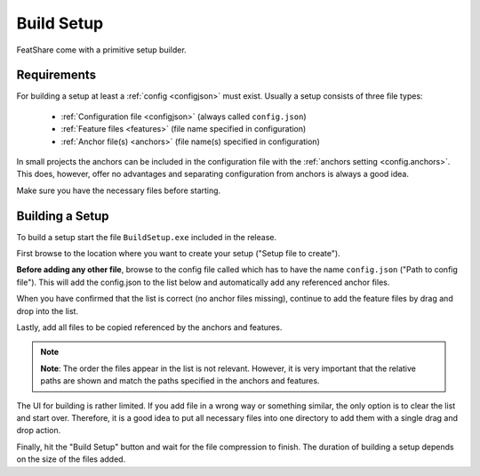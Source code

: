.. _buildSetup:

.. index:: Build Setup

Build Setup
===========

FeatShare come with a primitive setup builder.

Requirements
------------

For building a setup at least a :ref:`config <configjson>` must exist.
Usually a setup consists of three file types:

    - :ref:`Configuration file <configjson>` (always called ``config.json``)
    - :ref:`Feature files <features>` (file name specified in configuration)
    - :ref:`Anchor file(s) <anchors>` (file name(s) specified in configuration)

In small projects the anchors can be included in the configuration file with the
:ref:`anchors setting <config.anchors>`.
This does, however, offer no advantages and separating configuration from anchors is always a good idea.

Make sure you have the necessary files before starting.

Building a Setup
----------------

To build a setup start the file ``BuildSetup.exe`` included in the release.

First browse to the location where you want to create your setup ("Setup file to create").

**Before adding any other file**, browse to the config file called which has to have the name ``config.json`` ("Path to
config file").
This will add the config.json to the list below and automatically add any referenced anchor files.

When you have confirmed that the list is correct (no anchor files missing), continue to add the feature files by drag
and drop into the list.

Lastly, add all files to be copied referenced by the anchors and features.

.. note::
    **Note**: The order the files appear in the list is not relevant. However, it is very important that the relative
    paths are shown and match the paths specified in the anchors and features.

The UI for building is rather limited.
If you add file in a wrong way or something similar, the only option is to clear the list and start over.
Therefore, it is a good idea to put all necessary files into one directory to add them with a single drag and drop
action.

Finally, hit the "Build Setup" button and wait for the file compression to finish.
The duration of building a setup depends on the size of the files added.
